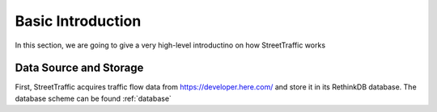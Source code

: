 Basic Introduction
========================

In this section, we are going to give a very high-level introductino on
how StreetTraffic works

Data Source and Storage
--------------------

First, StreetTraffic acquires traffic flow data from `<https://developer.here.com/>`_
and store it in its RethinkDB database. The database scheme can be found :ref:`database`
